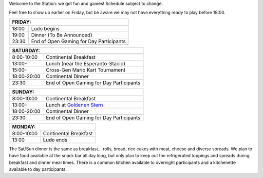 .. title: Schedule
.. slug: schedule
.. date: 2022-09-12 15:22:58+02:00
.. tags:
.. category:
.. link:
.. description:
.. type: text

Welcome to the Station: we got fun and games! Schedule subject to change.

Feel free to show up earlier on Friday, but be aware we may not have everything ready to play before 18:00.

======= ===========
FRIDAY:
-------------------
======= ===========
18:00   Ludo begins
19:00   Dinner (To Be Announced)
23:30   End of Open Gaming for Day Participants
======= ===========

=========== =====================
SATURDAY:
---------------------------------
=========== =====================
 8:00-10:00 Continental Breakfast
13:00-      Lunch (near the Esperanto-Stacio)
15:00-      Cross-Gen Mario Kart Tournament
18:00-20:00 Continental Dinner
23:30       End of Open Gaming for Day Participants
=========== =====================

=========== =====================
SUNDAY:
---------------------------------
=========== =====================
 8:00-10:00 Continental Breakfast
13:00-      Lunch at `Goldenen Stern <https://www.zumgoldenenstern.de>`_
18:00-20:00 Continental Dinner
23:30       End of Open Gaming for Day Participants
=========== =====================

=========== =====================
MONDAY:
---------------------------------
=========== =====================
 8:00-10:00 Continental Breakfast
13:00       Ludo ends
=========== =====================

The Sat/Sun dinner is the same as breakfast… rolls, bread, rice cakes with meat, cheese and diverse spreads. We plan to have food available at the snack bar all day long, but only plan to keep out the refrigerated toppings and spreads during breakfast and dinner meal times. There is a common kitchen available to overnight participants and a kitchenette available to day participants.
